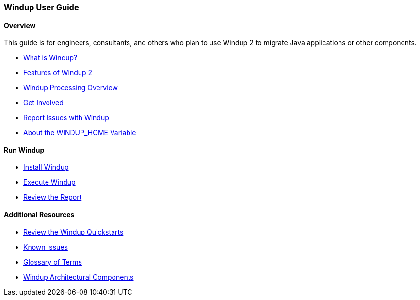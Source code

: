 [[User-Guide]]
=== Windup User Guide

:toc:
:toclevels: 4

==== Overview

This guide is for engineers, consultants, and others who plan to use 
Windup 2 to migrate Java applications or other components.

* xref:What-is-Windup[What is Windup?]
* xref:Features-of-Windup-2[Features of Windup 2]
* xref:Windup-Processing-Overview[Windup Processing Overview]
* xref:Get-Involved[Get Involved]
* xref:Report-Issues-with-Windup[Report Issues with Windup]
* xref:About-the-WINDUP_HOME-Variable[About the WINDUP_HOME Variable]

==== Run Windup

* xref:Install-Windup[Install Windup]
* xref:Execute-Windup[Execute Windup]
* xref:Review-the-Report[Review the Report]

==== Additional Resources

* xref:Review-the-Windup-Quickstarts[Review the Windup Quickstarts]
* xref:Known-Issues[Known Issues] 
* xref:Glossary[Glossary of Terms]
* xref:Windup-Architectural-Components[Windup Architectural Components]

